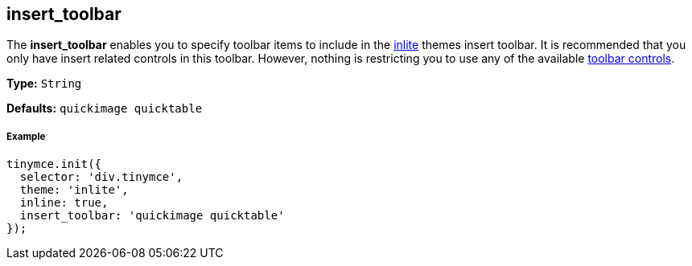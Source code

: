 [[insert_toolbar]]
== insert_toolbar

The *insert_toolbar* enables you to specify toolbar items to include in the link:{baseurl}/themes/inlite/[inlite] themes insert toolbar. It is recommended that you only have insert related controls in this toolbar. However, nothing is restricting you to use any of the available link:{baseurl}/advanced/editor-control-identifiers/#toolbarcontrols[toolbar controls].

*Type:* `String`

*Defaults:* `quickimage quicktable`

[[example]]
===== Example

[source,js]
----
tinymce.init({
  selector: 'div.tinymce',
  theme: 'inlite',
  inline: true,
  insert_toolbar: 'quickimage quicktable'
});
----
